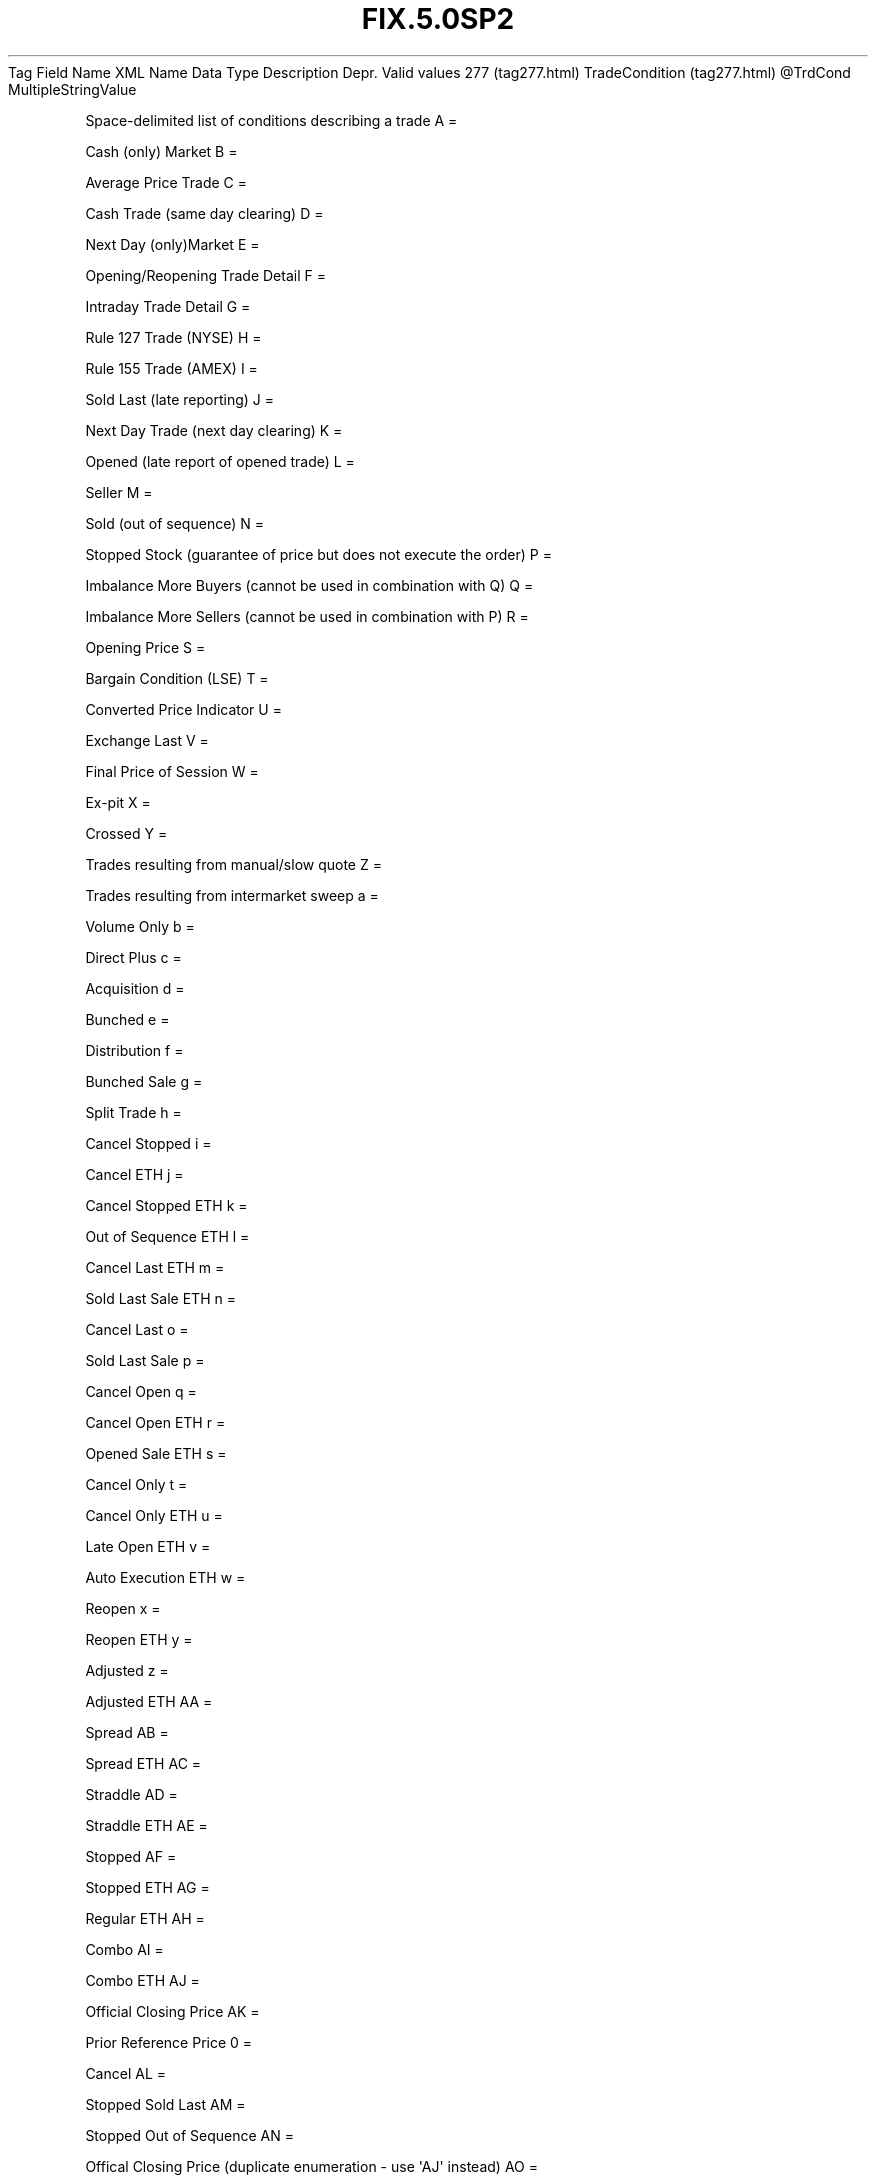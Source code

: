 .TH FIX.5.0SP2 "" "" "Tag #277"
Tag
Field Name
XML Name
Data Type
Description
Depr.
Valid values
277 (tag277.html)
TradeCondition (tag277.html)
\@TrdCond
MultipleStringValue
.PP
Space-delimited list of conditions describing a trade
A
=
.PP
Cash (only) Market
B
=
.PP
Average Price Trade
C
=
.PP
Cash Trade (same day clearing)
D
=
.PP
Next Day (only)Market
E
=
.PP
Opening/Reopening Trade Detail
F
=
.PP
Intraday Trade Detail
G
=
.PP
Rule 127 Trade (NYSE)
H
=
.PP
Rule 155 Trade (AMEX)
I
=
.PP
Sold Last (late reporting)
J
=
.PP
Next Day Trade (next day clearing)
K
=
.PP
Opened (late report of opened trade)
L
=
.PP
Seller
M
=
.PP
Sold (out of sequence)
N
=
.PP
Stopped Stock (guarantee of price but does not execute the order)
P
=
.PP
Imbalance More Buyers (cannot be used in combination with Q)
Q
=
.PP
Imbalance More Sellers (cannot be used in combination with P)
R
=
.PP
Opening Price
S
=
.PP
Bargain Condition (LSE)
T
=
.PP
Converted Price Indicator
U
=
.PP
Exchange Last
V
=
.PP
Final Price of Session
W
=
.PP
Ex-pit
X
=
.PP
Crossed
Y
=
.PP
Trades resulting from manual/slow quote
Z
=
.PP
Trades resulting from intermarket sweep
a
=
.PP
Volume Only
b
=
.PP
Direct Plus
c
=
.PP
Acquisition
d
=
.PP
Bunched
e
=
.PP
Distribution
f
=
.PP
Bunched Sale
g
=
.PP
Split Trade
h
=
.PP
Cancel Stopped
i
=
.PP
Cancel ETH
j
=
.PP
Cancel Stopped ETH
k
=
.PP
Out of Sequence ETH
l
=
.PP
Cancel Last ETH
m
=
.PP
Sold Last Sale ETH
n
=
.PP
Cancel Last
o
=
.PP
Sold Last Sale
p
=
.PP
Cancel Open
q
=
.PP
Cancel Open ETH
r
=
.PP
Opened Sale ETH
s
=
.PP
Cancel Only
t
=
.PP
Cancel Only ETH
u
=
.PP
Late Open ETH
v
=
.PP
Auto Execution ETH
w
=
.PP
Reopen
x
=
.PP
Reopen ETH
y
=
.PP
Adjusted
z
=
.PP
Adjusted ETH
AA
=
.PP
Spread
AB
=
.PP
Spread ETH
AC
=
.PP
Straddle
AD
=
.PP
Straddle ETH
AE
=
.PP
Stopped
AF
=
.PP
Stopped ETH
AG
=
.PP
Regular ETH
AH
=
.PP
Combo
AI
=
.PP
Combo ETH
AJ
=
.PP
Official Closing Price
AK
=
.PP
Prior Reference Price
0
=
.PP
Cancel
AL
=
.PP
Stopped Sold Last
AM
=
.PP
Stopped Out of Sequence
AN
=
.PP
Offical Closing Price (duplicate enumeration - use \[aq]AJ\[aq]
instead)
AO
=
.PP
Crossed (duplicate enumeration - use \[aq]X\[aq] instead)
AP
=
.PP
Fast Market
AQ
=
.PP
Automatic Execution
AR
=
.PP
Form T
AS
=
.PP
Basket Index
AT
=
.PP
Burst Basket
AV
=
.PP
Outside Spread
1
=
.PP
Implied Trade
2
=
.PP
Marketplace entered trade
3
=
.PP
Mult Asset Class Multileg Trade
4
=
.PP
Multileg-to-Multileg Trade
.PP
   *   *   *   *   *
Used in messages:
.PP
   *   *   *   *   *
Used in components:
[MDFullGrp (body_50485149.html?find=TradeCondition)]
[MDIncGrp (body_50485150.html?find=TradeCondition)]

.PD 0
.P
.PD

.PP
.PP
.IP \[bu] 2
© 2007 FIX Protocol Limited
.IP \[bu] 2
Contact us (http://www.fixprotocol.org/contact.shtml)
.IP \[bu] 2
Copyright and Acceptable Use policy (http://www.fixprotocol.org/copyright.shtml)
.IP \[bu] 2
Privacy policy (http://www.fixprotocol.org/privacy.shtml)
